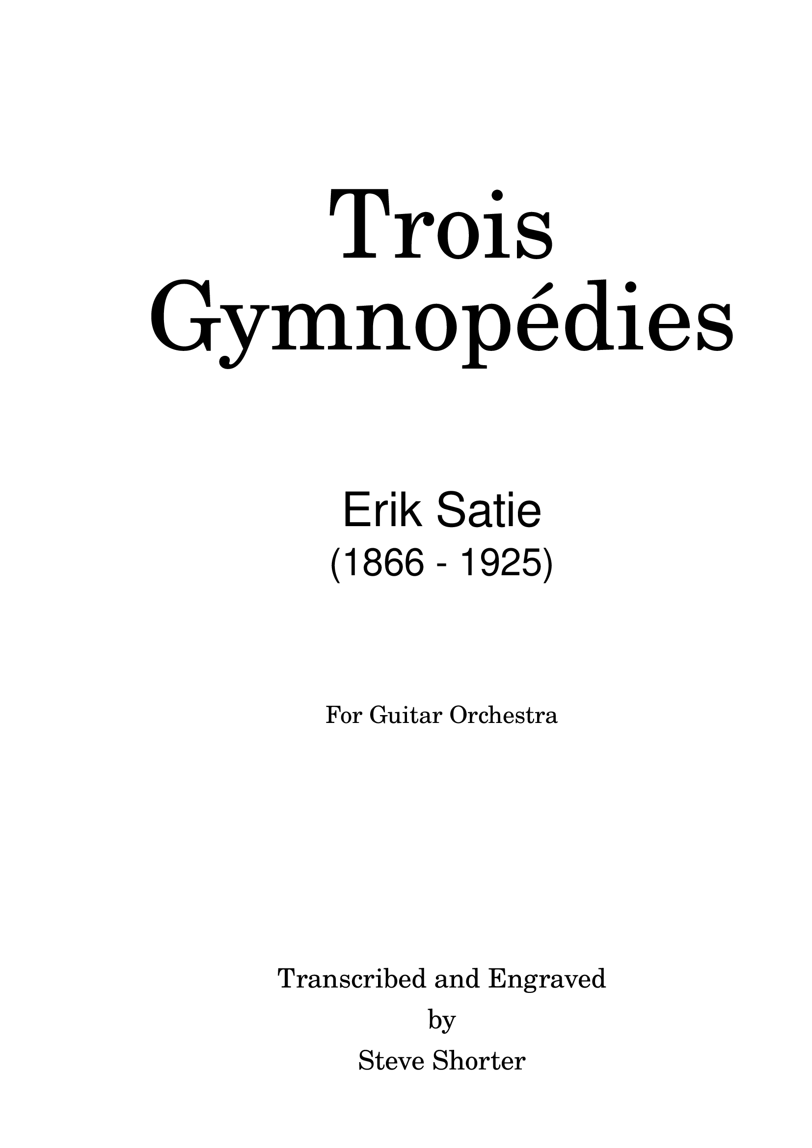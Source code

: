 \version "2.18.2"

\bookpart {

    \paper {
	print-first-page-number = ##f
	#(set-paper-size "arch a")
    }

    \header { tagline = "" }

%\pointAndClickOff

\markup { \fill-line { \center-column {
   \vspace #8
   { \fontsize #16 \override #'(font-name . "Century Schoolbook L") \italic "Trois" }
   \vspace #1
   { \fontsize #16 \override #'(font-name . "Century Schoolbook L") \italic "Gymnopédies" }
   \vspace #6
   \sans \fontsize #10 "Erik Satie"
   \vspace #1
   \sans \fontsize #8 "(1866 - 1925)"
   \vspace #6
   \fontsize #4 "For Guitar Orchestra"
   \vspace #12
   \fontsize #5 "Transcribed and Engraved"
    " "
   \fontsize #5 "by"
    " "
   \fontsize #5 "Steve Shorter"
   }
  }
 }
} 


